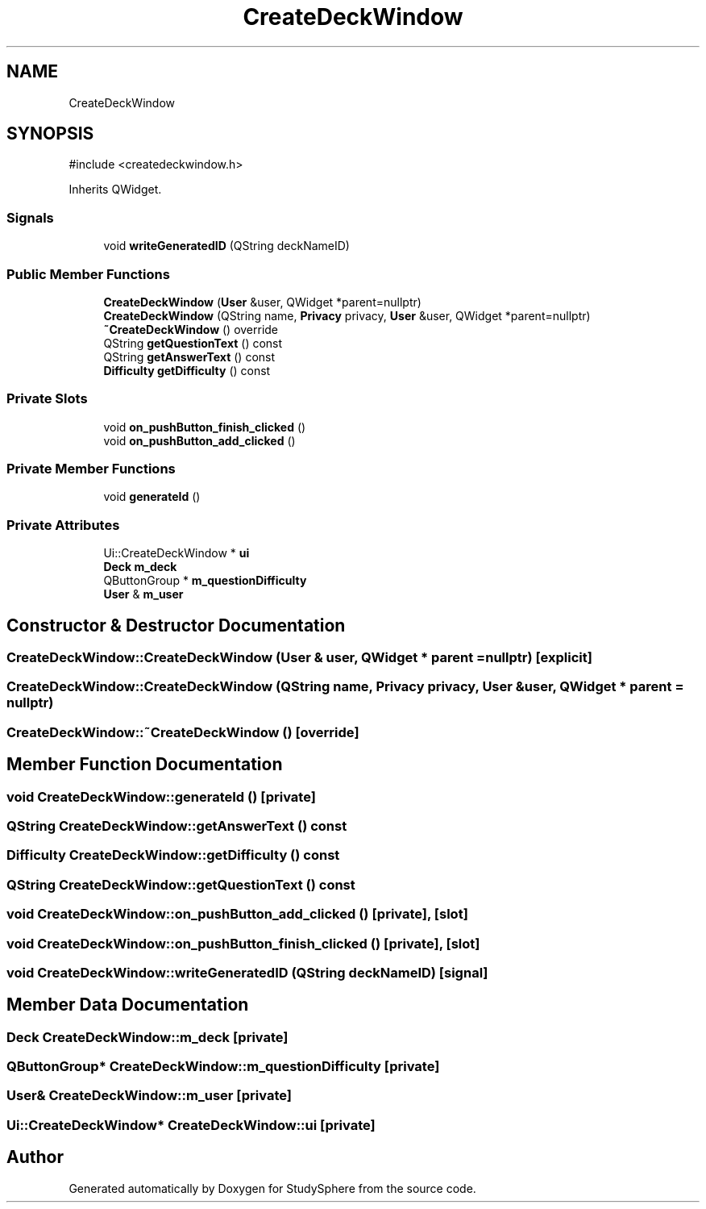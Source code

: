 .TH "CreateDeckWindow" 3 "StudySphere" \" -*- nroff -*-
.ad l
.nh
.SH NAME
CreateDeckWindow
.SH SYNOPSIS
.br
.PP
.PP
\fR#include <createdeckwindow\&.h>\fP
.PP
Inherits QWidget\&.
.SS "Signals"

.in +1c
.ti -1c
.RI "void \fBwriteGeneratedID\fP (QString deckNameID)"
.br
.in -1c
.SS "Public Member Functions"

.in +1c
.ti -1c
.RI "\fBCreateDeckWindow\fP (\fBUser\fP &user, QWidget *parent=nullptr)"
.br
.ti -1c
.RI "\fBCreateDeckWindow\fP (QString name, \fBPrivacy\fP privacy, \fBUser\fP &user, QWidget *parent=nullptr)"
.br
.ti -1c
.RI "\fB~CreateDeckWindow\fP () override"
.br
.ti -1c
.RI "QString \fBgetQuestionText\fP () const"
.br
.ti -1c
.RI "QString \fBgetAnswerText\fP () const"
.br
.ti -1c
.RI "\fBDifficulty\fP \fBgetDifficulty\fP () const"
.br
.in -1c
.SS "Private Slots"

.in +1c
.ti -1c
.RI "void \fBon_pushButton_finish_clicked\fP ()"
.br
.ti -1c
.RI "void \fBon_pushButton_add_clicked\fP ()"
.br
.in -1c
.SS "Private Member Functions"

.in +1c
.ti -1c
.RI "void \fBgenerateId\fP ()"
.br
.in -1c
.SS "Private Attributes"

.in +1c
.ti -1c
.RI "Ui::CreateDeckWindow * \fBui\fP"
.br
.ti -1c
.RI "\fBDeck\fP \fBm_deck\fP"
.br
.ti -1c
.RI "QButtonGroup * \fBm_questionDifficulty\fP"
.br
.ti -1c
.RI "\fBUser\fP & \fBm_user\fP"
.br
.in -1c
.SH "Constructor & Destructor Documentation"
.PP 
.SS "CreateDeckWindow::CreateDeckWindow (\fBUser\fP & user, QWidget * parent = \fRnullptr\fP)\fR [explicit]\fP"

.SS "CreateDeckWindow::CreateDeckWindow (QString name, \fBPrivacy\fP privacy, \fBUser\fP & user, QWidget * parent = \fRnullptr\fP)"

.SS "CreateDeckWindow::~CreateDeckWindow ()\fR [override]\fP"

.SH "Member Function Documentation"
.PP 
.SS "void CreateDeckWindow::generateId ()\fR [private]\fP"

.SS "QString CreateDeckWindow::getAnswerText () const"

.SS "\fBDifficulty\fP CreateDeckWindow::getDifficulty () const"

.SS "QString CreateDeckWindow::getQuestionText () const"

.SS "void CreateDeckWindow::on_pushButton_add_clicked ()\fR [private]\fP, \fR [slot]\fP"

.SS "void CreateDeckWindow::on_pushButton_finish_clicked ()\fR [private]\fP, \fR [slot]\fP"

.SS "void CreateDeckWindow::writeGeneratedID (QString deckNameID)\fR [signal]\fP"

.SH "Member Data Documentation"
.PP 
.SS "\fBDeck\fP CreateDeckWindow::m_deck\fR [private]\fP"

.SS "QButtonGroup* CreateDeckWindow::m_questionDifficulty\fR [private]\fP"

.SS "\fBUser\fP& CreateDeckWindow::m_user\fR [private]\fP"

.SS "Ui::CreateDeckWindow* CreateDeckWindow::ui\fR [private]\fP"


.SH "Author"
.PP 
Generated automatically by Doxygen for StudySphere from the source code\&.
